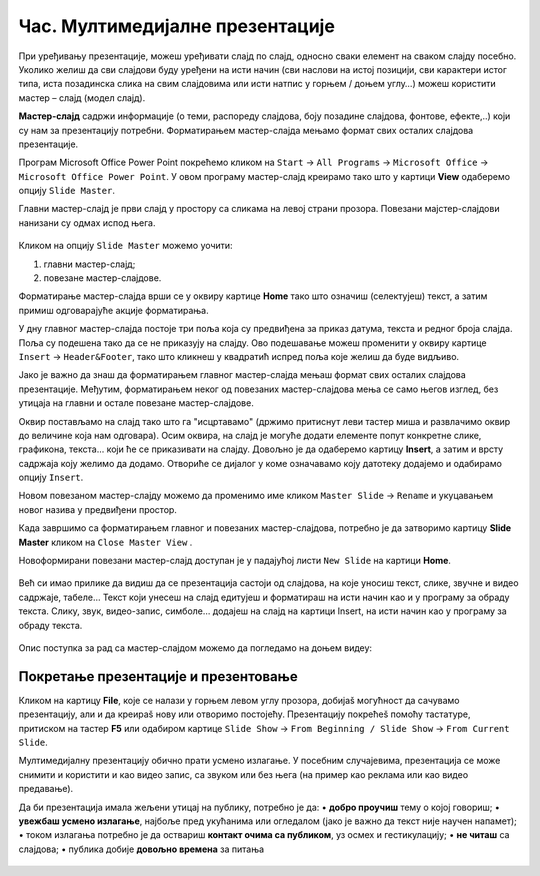 Час. Мултимедијалне презентације
===================================

.. infonote::
 
 На овом часу ћеш научити:
    •	 које су одлике квалитетне мултимедијилане презентације;
    •	 шта је мастер-слајд и како можеш да форматираш презентацију помоћу мастер-слајда.

При уређивању презентације, можеш уређивати слајд по слајд, односно сваки елемент на сваком слајду посебно. Уколико желиш да сви слајдови буду уређени на исти начин (сви наслови на истој позицији, сви карактери истог типа, иста позадинска слика на свим слајдовима или исти натпис у горњем / доњем углу…) можеш користити мастер – слајд (модел слајд). 

**Мастер-слајд** садржи информације (о теми, распореду слајдова, боју позадине слајдова, фонтове, ефекте,..) који су нам за презентацију потребни. Форматирањем мастер-слајда мењамо формат свих осталих слајдова презентације. 

Програм Microsoft Оffice Power Point покрећемо кликом на ``Start`` → ``All Programs`` → ``Microsoft Office`` → ``Microsoft Office Power Point``. У овом програму мастер-слајд креирамо тако што у картици **View** одаберемо опцију ``Slide Master``.

.. image:: ../../_images/L610S1.png
    :width: 200px
    :align: center

Главни мастер-слајд је први слајд у простору са сликама на левој страни прозора. Повезани мајстер-слајдови нанизани су одмах испод њега. 

.. figure:: ../../_images/L610S2.png
    :width: 780px
    :align: center
    :class: screenshot-shadow

Кликом на опцију ``Slide Master`` можемо уочити:

1.  главни мастер-слајд;
2.  повезане мастер-слајдове.

Форматирање мастер-слајда врши се у оквиру картице **Home** тако што означиш (селектујеш) текст, а затим примиш одговарајуће акције форматирања.

У дну главног мастер-слајда постоје три поља која су предвиђена за приказ датума, текста и редног броја слајда. Поља су подешена тако да се не приказују на слајду. Ово подешавање можеш променити у оквиру картице ``Insert`` → ``Header&Footer``, тако што кликнеш у квадратић испред поља које желиш да буде видљиво.

.. image:: ../../_images/L610S3.png
    :width: 780px
    :align: center

Јако је важно да знаш да форматирањем главног мастер-слајда мењаш формат свих осталих слајдова презентације. Међутим, форматирањем неког од повезаних мастер-слајдова мења се само његов изглед, без утицаја на главни и остале повезане мастер-слајдове.

.. learnmorenote:: Ако желиш да знаш више
    
    Ако желиш да креираш презентацију која садржи слајдове са распоредом елемената по твојој жељи, једноставније је направити нови повезани мастер-слајд, него мењати постојеће. То се постиже кликом на ``Slide Master`` → ``Insert Layout``. 

    .. image:: ../../_images/L610S4.png
        :width: 200px
        :align: center

    Отвориће се празан слајд који садржи оквир за наслов и поља за датум, текст на дну слајда и редни број слајда.
    Кликом на падајућу листу ``Insert Placeholder`` добијамо могућност да одаберемо оквир који ће садржати текст/слику/звук/табелу... 

    .. image:: ../../_images/L610S5.png
        :width: 200px
        :align: center 
 
Оквир постављамо на слајд тако што га "исцртавамо" (држимо притиснут леви тастер миша и развлачимо оквир до величине која нам одговара).
Осим оквира, на слајд је могуће додати елементе попут конкретне слике, графикона, текста... који ће се приказивати на слајду. Довољно је да одаберемо картицу **Insert**, а затим и врсту садржаја коју желимо да додамо. Отвориће се дијалог у коме означавамо коју датотеку додајемо и одабирамо опцију ``Insert``.

Новом повезаном мастер-слајду можемо да променимо име кликом ``Master Slide`` → ``Rename`` и укуцавањем новог назива у предвиђени простор. 

.. image:: ../../_images/L610S6.PNG
    :width: 600px
    :align: center 

.. |n1| image:: ../../_images/L610S7.png
               :width: 50px

Када завршимо са форматирањем главног и повезаних мастер-слајдова, потребно је да затворимо картицу **Slide Master** кликом на ``Close Master View`` |n1|.  

Новоформирани повезани мастер-слајд доступан је у падајућој листи ``New Slide`` на картици **Home**.

.. figure:: ../../_images/L610S8.png
    :width: 400px
    :align: center 
    :class: screenshot-shadow

Већ си имао прилике да видиш да се презентација састоји од слајдова, на које уносиш текст, слике, звучне и видео садржаје, табеле… Текст који унесеш на слајд едитујеш и форматираш на исти начин као и у програму за обраду текста. Слику, звук, видео-запис, симболе… додајеш на слајд на картици Insert, на исти начин као у програму за обраду текста.

.. figure:: ../../_images/L610S9.PNG
    :width: 780px
    :align: center 
    :class: screenshot-shadow

Опис поступка за рад са мастер-слајдом можемо да погледамо на доњем видеу:

.. ytpopup:: rhgoe3LirkA
    :width: 735
    :height: 415
    :align: center

Покретање презентације и презентовање
-------------------------------------

Кликом на картицу **File**, које се налази у горњем левом углу прозора, добијаš могућност да сачувамо презентацију, али и да креираš нову или отворимо постојећу. Презентацију покрећеš помоћу тастатуре, притиском на тастер **F5** или одабиром картице ``Slide Show`` → ``From Beginning / Slide Show`` → ``From Current Slide``. 

Мултимедијалну презентацију обично прати усмено излагање. У посебним случајевима, презентација се може снимити и користити и као видео запис, са звуком или без њега (на пример као реклама или као видео предавање).

Да би презентација имала жељени утицај на публику, потребно је да:
•	**добро проучиш** тему о којој говориш;
•	**увежбаш усмено излагање**, најбоље пред укућанима или огледалом (јако је важно да текст није научен напамет);
•	током излагања потребно је да оствариш **контакт очима са публиком**, уз осмех и гестикулацију;
•	**не читаш** са слајдова;
•	публика добије **довољно времена** за питања

.. suggestionnote::
    
    Презентација треба да је прегледна, јасна и читљива! Уколико припремаш презентацију за неку посебну прилику, провери и услове у просторији у којој ћеш излагати (осветљење, позицију пројектора и платна, начин управљања презентацијом и сл.) – све то утиче на успешност!


.. figure:: ../../_images/1_10_1.png
    :width: 780px
    :align: center

.. infonote::

 **Шта смо научили?**
    •	да појам презентација означава процес представљања неке теме публици;
    •	да најчешће коришћени погледи на презентацију су нормални поглед (Normal View) и поглед за сортирање слајдова (Slide Sorter View);
    •	да општи изглед презентације дефинишемо креирањем мастер-слајда, који садржи елементе који су нам потребни за конкретну презентацију;

  
